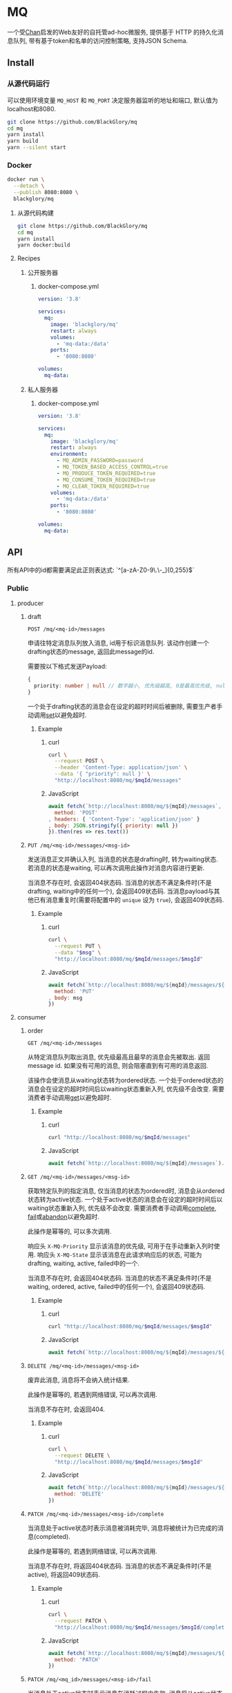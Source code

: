 * MQ
一个受[[https://github.com/BlackGlory/chan][Chan]]启发的Web友好的自托管ad-hoc微服务,
提供基于 HTTP 的持久化消息队列,
带有基于token和名单的访问控制策略,
支持JSON Schema.

** Install
*** 从源代码运行
可以使用环境变量 =MQ_HOST= 和 =MQ_PORT= 决定服务器监听的地址和端口, 默认值为localhost和8080.

#+BEGIN_SRC sh
git clone https://github.com/BlackGlory/mq
cd mq
yarn install
yarn build
yarn --silent start
#+END_SRC

*** Docker
#+BEGIN_SRC sh
docker run \
  --detach \
  --publish 8080:8080 \
  blackglory/mq
#+END_SRC

**** 从源代码构建
#+BEGIN_SRC sh
git clone https://github.com/BlackGlory/mq
cd mq
yarn install
yarn docker:build
#+END_SRC

**** Recipes
***** 公开服务器
****** docker-compose.yml
#+BEGIN_SRC yaml
version: '3.8'

services:
  mq:
    image: 'blackglory/mq'
    restart: always
    volumes:
      - 'mq-data:/data'
    ports:
      - '8080:8080'

volumes:
  mq-data:
#+END_SRC

***** 私人服务器
****** docker-compose.yml
#+BEGIN_SRC yaml
version: '3.8'

services:
  mq:
    image: 'blackglory/mq'
    restart: always
    environment:
      - MQ_ADMIN_PASSWORD=password
      - MQ_TOKEN_BASED_ACCESS_CONTROL=true
      - MQ_PRODUCE_TOKEN_REQUIRED=true
      - MQ_CONSUME_TOKEN_REQUIRED=true
      - MQ_CLEAR_TOKEN_REQUIRED=true
    volumes:
      - 'mq-data:/data'
    ports:
      - '8080:8080'

volumes:
  mq-data:
#+END_SRC

** API
所有API中的id都需要满足此正则表达式: `^[a-zA-Z0-9\.\-_]{0,255}$`

*** Public
**** producer
***** draft
=POST /mq/<mq-id>/messages=

申请往特定消息队列放入消息, id用于标识消息队列.
该动作创建一个drafting状态的message, 返回此message的id.

需要按以下格式发送Payload:
#+BEGIN_SRC ts
{
  priority: number | null // 数字越小, 优先级越高, 0是最高优先级, null是最低优先级.
}
#+END_SRC

一个处于drafting状态的消息会在设定的超时时间后被删除, 需要生产者手动调用[[set]]以避免超时.

****** Example
******* curl
#+BEGIN_SRC sh
curl \
  --request POST \
  --header 'Content-Type: application/json' \
  --data '{ "priority": null }' \
  "http://localhost:8080/mq/$mqId/messages"
#+END_SRC

******* JavaScript
#+BEGIN_SRC js
await fetch(`http://localhost:8080/mq/${mqId}/messages`, {
  method: 'POST'
, headers: { 'Content-Type': 'application/json' }
, body: JSON.stringify({ priority: null })
}).then(res => res.text())
#+END_SRC

***** <<set>>
=PUT /mq/<mq-id>/messages/<msg-id>=

发送消息正文并确认入列, 当消息的状态是drafting时, 转为waiting状态.
若消息的状态是waiting, 可以再次调用此操作对消息内容进行更新.

当消息不存在时, 会返回404状态码.
当消息的状态不满足条件时(不是drafting, waiting中的任何一个), 会返回409状态码.
当消息payload与其他已有消息重复时(需要将配置中的 =unique= 设为 =true=), 会返回409状态码.

****** Example
******* curl
#+BEGIN_SRC sh
  curl \
    --request PUT \
    --data "$msg" \
    "http://localhost:8080/mq/$mqId/messages/$msgId"
#+END_SRC

******* JavaScript
#+BEGIN_SRC js
await fetch(`http://localhost:8080/mq/${mqId}/messages/${msgId}`, {
  method: 'PUT'
, body: msg
})
#+END_SRC

**** consumer
***** order
=GET /mq/<mq-id>/messages=

从特定消息队列取出消息, 优先级最高且最早的消息会先被取出.
返回message id.
如果没有可用的消息, 则会阻塞直到有可用的消息返回.

该操作会使消息从waiting状态转为ordered状态.
一个处于ordered状态的消息会在设定的超时时间后以waiting状态重新入列, 优先级不会改变.
需要消费者手动调用[[get]]以避免超时.

****** Example
******* curl
#+BEGIN_SRC sh
curl "http://localhost:8080/mq/$mqId/messages"
#+END_SRC

******* JavaScript
#+BEGIN_SRC js
await fetch(`http://localhost:8080/mq/${mqId}/messages`).then(res => res.text())
#+END_SRC

***** <<get>>
=GET /mq/<mq-id>/messages/<msg-id>=

获取特定队列的指定消息, 仅当消息的状态为ordered时, 消息会从ordered状态转为active状态.
一个处于active状态的消息会在设定的超时时间后以waiting状态重新入列, 优先级不会改变.
需要消费者手动调用[[complete]], [[fail]]或[[abandon]]以避免超时.

此操作是幂等的, 可以多次调用.

响应头 =X-MQ-Priority= 显示该消息的优先级, 可用于在手动重新入列时使用.
响应头 =X-MQ-State= 显示该消息在此请求响应后的状态, 可能为drafting, waiting, active, failed中的一个.

当消息不存在时, 会返回404状态码.
当消息的状态不满足条件时(不是waiting, ordered, active, failed中的任何一个), 会返回409状态码.

****** Example
******* curl
#+BEGIN_SRC sh
curl "http://localhost:8080/mq/$mqId/messages/$msgId"
#+END_SRC

******* JavaScript
#+BEGIN_SRC js
await fetch(`http://localhost:8080/mq/${mqId}/messages/${msgId}`).then(res => res.text())
#+END_SRC

***** <<abandon>>
=DELETE /mq/<mq-id>/messages/<msg-id>=

废弃此消息, 消息将不会纳入统计结果.

此操作是幂等的, 若遇到网络错误, 可以再次调用.

当消息不存在时, 会返回404.

****** Example
******* curl
#+BEGIN_SRC sh
curl \
  --request DELETE \
  "http://localhost:8080/mq/$mqId/messages/$msgId"
#+END_SRC

******* JavaScript
#+BEGIN_SRC js
await fetch(`http://localhost:8080/mq/${mqId}/messages/${msgId}`, {
  method: 'DELETE'
})
#+END_SRC

***** <<complete>>
=PATCH /mq/<mq-id>/messages/<msg-id>/complete=

当消息处于active状态时表示消息被消耗完毕, 消息将被统计为已完成的消息(completed).

此操作是幂等的, 若遇到网络错误, 可以再次调用.

当消息不存在时, 将返回404状态码.
当消息的状态不满足条件时(不是active), 将返回409状态码.

****** Example
******* curl
#+BEGIN_SRC sh
curl \
  --request PATCH \
  "http://localhost:8080/mq/$mqId/messages/$msgId/complete"
#+END_SRC

******* JavaScript
#+BEGIN_SRC js
await fetch(`http://localhost:8080/mq/${mqId}/messages/${msgId}/complete`, {
  method: 'PATCH'
})
#+END_SRC

***** <<fail>>
=PATCH /mq/<mq_id>/messages/<msg-id>/fail=

当消息处于active状态时表示消息在消耗过程中失败,
消息将从active状态转为failed状态, 同时被统计为已失败的消息(failed).

此操作是幂等的, 若遇到网络错误, 可以再次调用.

当消息不存在时, 将返回404状态码.
当消息的状态不满足条件时(不是active), 将返回409状态码.

****** Example
******* curl
#+BEGIN_SRC sh
curl \
  --request PATCH \
  "http://localhost:8080/mq/$mqId/messages/$msgId/fail"
#+END_SRC

******* JavaScript
#+BEGIN_SRC js
await fetch(`http://localhost:8080/mq/${mqId}/messages/${msgId}/fail`, {
  method: 'PATCH'
})
#+END_SRC

***** renew
=PATCH /mq/<mq_id>/messages/<msg-id>/renew=

当消息处于failed状态时表示将消息重新入列, 消息将从failed状态转为waiting状态.

此操作是幂等的, 若遇到网络错误, 可以再次调用.

当消息不存在时, 将返回404状态码.
当消息的状态不满足条件时(不是failed), 将返回409状态码.

****** Example
******* curl
#+BEGIN_SRC sh
curl \
  --request PATCH \
  "http://localhost:8080/mq/$mqId/messages/$msgId/renew"
#+END_SRC

******* JavaScript
#+BEGIN_SRC js
await fetch(`http://localhost:8080/mq/${mqId}/messages/${msgId}/renew`, {
  method: 'PATCH'
})
#+END_SRC

***** get all failed message ids
=GET /mq/<mq_id>/failed-messages=

列出所有处于failed状态的消息id.
返回 =Array<string>=.

此操作支持返回[[https://github.com/ndjson/ndjson-spec][ndjson]]格式的响应, 需要 =Accept: application/x-ndjson= 请求头.

****** Example
******* curl
#+BEGIN_SRC sh
curl "http://localhost:8080/mq/$mqId/failed-messages"
#+END_SRC

******* JavaScript
#+BEGIN_SRC js
await fetch(`http://localhost:8080/mq/${mqId}/failed-messages`).then(res => res.json())
#+END_SRC

***** abandon all failed messages
=DELETE /mq/<mq_id>/failed-messages=

将所有failed状态的消息废弃.

****** Example
******* curl
#+BEGIN_SRC sh
curl \
  --request DELETE \
  "http://localhost:8080/mq/$mqId/failed-messages"
#+END_SRC

******* JavaScript
#+BEGIN_SRC js
await fetch(`http://localhost:8080/mq/${mqId}/failed-messages`, {
  method: 'POST'
})
#+END_SRC

***** renew all failed messages
=PATCH /mq/<mq_id>/failed-messages/renew=

将所有failed状态的消息以FIFO的顺序转为waiting状态.

****** Example
******* curl
#+BEGIN_SRC sh
curl \
  --request PATCH \
  "http://localhost:8080/mq/$mqId/failed-messages/renew"
#+END_SRC

******* JavaScript
#+BEGIN_SRC js
await fetch(`http://localhost:8080/mq/${mqId}/failed-messages/renew`, {
  method: 'POST'
})
#+END_SRC

**** <<clear>>
=DELETE /mq/<id>=

清空队列内的所有消息和统计信息.

***** Example
****** curl
#+BEGIN_SRC sh
curl \
  --request DELETE \
  "http://localhost:8080/mq/$id"
#+END_SRC

****** JavaScript
#+BEGIN_SRC js
await fetch(`http://localhost:8080/mq/${id}`, {
  method: 'DELETE'
})
#+END_SRC

**** stats
=GET /mq/<id>/stats=

获取统计信息, 查看当前队列中对应状态的消息个数.
由于completed状态的消息不会保留, 因此completed的值是由计数器统计的.
除非调用[[clear]], 否则completed的数值将只会增长不会减少.

#+BEGIN_SRC ts
{
  id: string
  drafting: number
  waiting: number
  ordered: number
  active: number
  completed: number
  failed: number
}
#+END_SRC

***** Example
****** curl
#+BEGIN_SRC sh
curl "http://localhost:8080/mq/$id/stats"
#+END_SRC

****** JavaScript
#+BEGIN_SRC js
await fetch(`http://localhost:8080/mq/${id}/stats`).then(res => res.json())
#+END_SRC

**** get all queue ids
=GET /mq=

获取所有有统计信息的队列id.

返回 =Array<string>=.

此操作支持返回[[https://github.com/ndjson/ndjson-spec][ndjson]]格式的响应, 需要 =Accept: application/x-ndjson= 请求头.

***** Example
****** curl
#+BEGIN_SRC sh
curl 'http://localhost:8080/mq'
#+END_SRC

****** JavaScript
#+BEGIN_SRC js
await fetch('http://localhost:8080/mq').then(res => res.json())
#+END_SRC

***** Example
****** curl
#+BEGIN_SRC sh
curl 'http://localhost:8080/metrics'
#+END_SRC

****** JavaScript
#+BEGIN_SRC js
await fetch('http://localhost:8080/metrics').then(res => res.json())
#+END_SRC

*** Private
**** 队列配置
#+BEGIN_SRC ts
{
  unique: boolean | null // 队列是否对消息自动去重, null表示继承全局设置
  draftingTimeout: number | null // 允许处于draft状态的秒数, null表示继承全局设置
  orderedTimeout: number | null // 允许处于ordered状态的秒数, null表示继承全局设置
  activeTimeout: number | null // 允许处于active状态的秒数, null表示继承全局设置
  concurrency: number | null // 允许派发的并发任务数, null表示继承全局设置
  throttle: {
    duration: number // 以秒为单位的时间周期, 由队列的任务第一次进入ordered状态时开始计算, 在指定秒数后进入下一周期
    limit: number // 在周期内允许的最大任务数
  } | null // null表示继承全局设置
}
#+END_SRC

可用以下环境变量作为全局设置:
=MQ_UNIQUE=, 默认为 =false=
=MQ_DRAFTING_TIMEOUT=, 默认为60秒.
=MQ_ORDERED_TIMEOUT=, 默认为60秒.
=MQ_ACTIVE_TIMEOUT=, 默认为300秒.
=MQ_CONCURRENCY=, 默认为无限.
=MQ_THROTTLE=, 需满足JSON语法, 默认为无限制.

***** 获取所有具有配置的MQ id
=GET /admin/mq-with-config=

返回由JSON表示的字符串数组 =string[]=.

****** Example
******* curl
#+BEGIN_SRC sh
curl \
  --header "Authorization: Bearer $ADMIN_PASSWORD" \
  "http://localhost:8080/admin/mq-with-config"
#+END_SRC

******* fetch
#+BEGIN_SRC js
await fetch('http://localhost:8080/admin/mq-with-config', {
  headers: {
    'Authorization': `Bearer ${adminPassword}`
  }
}).then(res => res.json())
#+END_SRC

***** 获取特定队列的配置
=GET /admin/mq/<id>/config=

返回JSON:
#+BEGIN_SRC ts
{
  unique: boolean | null
  draftingTimeout: number | null
  orderedTimeout: number | null
  activeTimeout: number | null
  concurrency: number | null
  throttle: {
    duration: number // 时间间隔
    limit: number // 在时间间隔内允许的最大任务数
  } | null
}
#+END_SRC

****** Example
******* curl
#+BEGIN_SRC sh
curl \
  --header "Authorization: Bearer $ADMIN_PASSWORD" \
  "http://localhost:8080/admin/mq/$id/config"
#+END_SRC

******* fetch
#+BEGIN_SRC js
await fetch(`http://localhost:8080/admin/mq/${id}/config`, {
  headers: {
    'Authorization': `Bearer ${adminPassword}`
  }
}).then(res => res.json())
#+END_SRC

***** 设置配置
=PUT /admin/mq/<mq-id>/config/unique=
=PUT /admin/mq/<mq-id>/config/drafting-timeout=
=PUT /admin/mq/<mq-id>/config/ordered-timeout=
=PUT /admin/mq/<mq-id>/config/active-timeout=
=PUT /admin/mq/<mq-id>/config/concurrency=
=PUT /admin/mq/<mq-id>/config/throttle=

Payload必须为对应的null以外的JSON值.

****** Example
******* curl
#+BEGIN_SRC sh
curl \
  --request PUT \
  --header "Authorization: Bearer $ADMIN_PASSWORD" \
  --header "Content-Type: application/json" \
  --data "$UNIQUE" \
  "http://localhost:8080/admin/mq/$id/config/unique"
#+END_SRC

******* fetch
#+BEGIN_SRC js
await fetch(`http://localhost:8080/admin/mq/${id}/config/unique`, {
  method: 'PUT'
, headers: {
    'Authorization': `Bearer ${adminPassword}`
  , 'Content-Type': 'application/json'
  }
, body: JSON.stringify(unique)
})
#+END_SRC

***** 移除配置
=DELETE /admin/mq/<mq-id>/config/unique=
=DELETE /admin/mq/<mq-id>/config/drafting-timeout=
=DELETE /admin/mq/<mq-id>/config/ordered-timeout=
=DELETE /admin/mq/<mq-id>/config/active-timeout=
=DELETE /admin/mq/<mq-id>/config/concurrency=
=DELETE /admin/mq/<mq-id>/config/throttle=

****** Example
******* curl
#+BEGIN_SRC sh
curl \
  --request DELETE \
  --header "Authorization: Bearer $ADMIN_PASSWORD" \
  "http://localhost:8080/admin/mq/$id/config/unique"
#+END_SRC

******* fetch
#+BEGIN_SRC js
await fetch(`http://localhost:8080/admin/mq/${id}/config/unique`, {
  method: 'DELETE'
})
#+END_SRC

**** JSON Schema验证
通过设置环境变量 =MQ_JSON_VALIDATION=true= 可开启set的JSON Schema验证功能.
任何带有 =Content-Type: application/json= 的请求都会被验证,
即使没有设置JSON Schema, 也会拒绝不合法的JSON文本.
JSON验证仅用于验证, 不会重新序列化消息, 因此follow得到的payload会与write发送的消息相同.

在开启验证功能的情况下, 通过环境变量 =MQ_DEFAULT_JSON_SCHEMA= 可设置默认的JSON Schema,
该验证仅对带有 =Content-Type: application/json= 的请求有效.

通过设置环境变量 =MQ_JSON_PAYLOAD_ONLY=true=,
可以强制write只接受带有 =Content-Type: application/json= 的请求.
此设置在未开启JSON Schema验证的情况下也有效, 但在这种情况下服务器能够接受不合法的JSON.

***** 为mq单独设置JSON Schema
可单独为mq设置JSON Schema, 被设置的mq将仅接受 =Content-Type: application/json= 请求.

****** 获取所有具有JSON Schema的mqId
=GET /admin/mq-with-json-schema=

获取所有具有JSON Schema的mqId, 返回由JSON表示的字符串数组 =string[]=.

******* Example
******** curl
#+BEGIN_SRC sh
curl \
  --header "Authorization: Bearer $ADMIN_PASSWORD" \
  "http://localhost:8080/admin/mq-with-json-schema"
#+END_SRC

******** fetch
#+BEGIN_SRC js
await fetch('http://localhost:8080/admin/mq-with-json-schema', {
  headers: {
    'Authorization': `Bearer ${adminPassword}`
  }
}).then(res => res.json())
#+END_SRC

****** 获取JSON Schema
=GET /admin/mq/<id>/json-schema=

******* Example
******** curl
#+BEGIN_SRC sh
curl \
  --header "Authorization: Bearer $ADMIN_PASSWORD" \
  "http://localhost:8080/admin/mq/$id/json-schema"
#+END_SRC

******** fetch
#+BEGIN_SRC js
await fetch(`http://localhost:8080/admin/mq/${id}/json-schema`, {
  headers: {
    'Authorization': `Bearer ${adminPassword}`
  }
}).then(res => res.json())
#+END_SRC

****** 设置JSON Schema
=PUT /admin/mq/<id>/json-schema=

******* Example
******** curl
#+BEGIN_SRC sh
curl \
  --request PUT \
  --header "Authorization: Bearer $ADMIN_PASSWORD" \
  --header "Content-Type: application/json" \
  --data "$JSON_SCHEMA" \
  "http://localhost:8080/admin/mq/$id/jsonschema"
#+END_SRC

******** fetch
#+BEGIN_SRC js
await fetch(`http://localhost:8080/admin/mq/${id}/json-schema`, {
  method: 'PUT'
, headers: {
    'Authorization': `Bearer ${adminPassword}`
    'Content-Type': 'application/json'
  }
, body: JSON.stringify(jsonSchema)
})
#+END_SRC

****** 移除JSON Schema
=DELETE /admin/mq/<id>/json-schema=

******* Example
******** curl
#+BEGIN_SRC sh
curl \
  --request DELETE \
  --header "Authorization: Bearer $ADMIN_PASSWORD" \
  "http://localhost:8080/admin/mq/$id/json-schema"
#+END_SRC

******** fetch
#+BEGIN_SRC js
await fetch(`http://localhost:8080/admin/mq/${id}/json-schema`, {
  method: 'DELETE'
, headers: {
    'Authorization': `Bearer ${adminPassword}`
  }
})
#+END_SRC

**** 访问控制
mq提供两种可以同时启用的访问控制策略.

所有访问控制API都使用基于口令的Bearer Token Authentication.
口令需通过环境变量 =MQ_ADMIN_PASSWORD= 进行设置.

访问控制规则是通过[[https://www.sqlite.org/wal.html][WAL模式]]的SQLite3持久化的, 开启访问控制后,
服务器的吞吐量和响应速度会受到硬盘性能的影响.

已经打开的连接不会受到新的访问控制规则的影响.

***** 基于名单的访问控制
通过设置环境变量 =MQ_LIST_BASED_ACCESS_CONTROL= 开启基于名单的访问控制:
- =whitelist=
  启用基于mq白名单的访问控制, 只有在名单内的mq允许被访问.
- =blacklist=
  启用基于mq黑名单的访问控制, 只有在名单外的mq允许被访问.

****** 黑名单
******* 获取黑名单
=GET /admin/blacklist=

获取位于黑名单中的所有mqId, 返回JSON表示的字符串数组 =string[]=.

******** Example
********* curl
#+BEGIN_SRC sh
curl \
  --header "Authorization: Bearer $ADMIN_PASSWORD" \
  "http://localhost:8080/admin/blacklist"
#+END_SRC

********* fetch
#+BEGIN_SRC js
await fetch('http://localhost:8080/admin/blacklist', {
  headers: {
    'Authorization': `Bearer ${adminPassword}`
  }
}).then(res => res.json())
#+END_SRC

******* 添加黑名单
=PUT /admin/blacklist/<id>=

将特定mq加入黑名单.

******** Example
********* curl
#+BEGIN_SRC sh
curl \
  --request PUT \
  --header "Authorization: Bearer $ADMIN_PASSWORD" \
  "http://localhost:8080/admin/blacklist/$id"
#+END_SRC

********* fetch
#+BEGIN_SRC js
await fetch(`http://localhost:8080/admin/blacklist/${id}`, {
  method: 'PUT'
, headers: {
    'Authorization': `Bearer ${adminPassword}`
  }
})
#+END_SRC

******* 移除黑名单
=DELETE /admin/blacklist/<id>=

将特定mq从黑名单中移除.

******** Example
********* curl
#+BEGIN_SRC sh
curl \
  --request DELETE \
  --header "Authorization: Bearer $ADMIN_PASSWORD" \
  "http://localhost:8080/admin/blacklist/$id"
#+END_SRC

********* fetch
#+BEGIN_SRC js
await fetch(`http://localhost:8080/admin/blacklist/${id}`, {
  method: 'DELETE'
, headers: {
    'Authorization': `Bearer ${adminPassword}`
  }
})
#+END_SRC

****** 白名单
******* 获取白名单
=GET /admin/whitelist=

获取位于黑名单中的所有mqId, 返回JSON表示的字符串数组 =string[]=.

******** Example
********* curl
#+BEGIN_SRC sh
curl \
  --header "Authorization: Bearer $ADMIM_PASSWORD" \
  "http://localhost:8080/admin/whitelist"
#+END_SRC

********* fetch
#+BEGIN_SRC js
await fetch('http://localhost:8080/admin/whitelist', {
  headers: {
    'Authorization': `Bearer ${adminPassword}`
  }
}).then(res => res.json())
#+END_SRC

******* 添加白名单
=PUT /admin/whitelist/<id>=

将特定mq加入白名单.

******** Example
********* curl
#+BEGIN_SRC sh
curl \
  --request PUT \
  --header "Authorization: Bearer $ADMIN_PASSWORD" \
  "http://localhost:8080/admin/whitelist/$id"
#+END_SRC

********* fetch
#+BEGIN_SRC js
await fetch(`http://localhost:8080/admin/whitelist/${id}`, {
  method: 'PUT'
, headers: {
    'Authorization': `Bearer ${adminPassword}`
  }
})
#+END_SRC

******* 移除白名单
=DELETE /admin/whitelist/<id>=

将特定mq从白名单中移除.

******** Example
********* curl
#+BEGIN_SRC sh
curl \
  --request DELETE \
  --header "Authorization: Bearer $ADMIN_PASSWORD" \
  "http://localhost:8080/admin/whitelist/$id"
#+END_SRC

********* fetch
#+BEGIN_SRC js
await fetch(`http://localhost:8080/admin/whitelist/${id}`, {
  method: 'DELETE'
, headers: {
    'Authorization': `Bearer ${adminPassword}`
  }
})
#+END_SRC

***** 基于token的访问控制
对token的要求: =^[a-zA-Z0-9\.\-_]{1,256}$=

通过设置环境变量 =MQ_TOKEN_BASED_ACCESS_CONTROL=true= 开启基于token的访问控制.

基于token的访问控制将根据消息队列的token access policy决定其访问规则.
可通过环境变量 =MQ_PRODUCE_TOKEN_REQUIRED=, =MQ_CONSUME_TOKEN_REQUIRED=, =MQ_CLEAR_TOKEN_REQUIRED= 设置相关默认值,
未设置情况下为 =false=.

一个消息队列可以有多个token, 每个token可以单独设置produce和consume权限, 不同消息队列的token不共用.

基于token的访问控制作出了以下假设
- token的传输过程是安全的
- token难以被猜测
- token的意外泄露可以被迅速处理

****** 获取所有具有token策略的频道id
=GET /admin/mq-with-token-policies=

获取所有具有token策略的频道id, 返回由JSON表示的字符串数组 =string[]=.

******* Example
******** curl
#+BEGIN_SRC sh
curl \
  --header "Authorization: Bearer $ADMIN_PASSWORD" \
  "http://localhost:8080/admin/mq-with-token-policies"
#+END_SRC

******** fetch
#+BEGIN_SRC js
await fetch('http://localhost:8080/admin/mq-with-token-policies')
#+END_SRC

****** 获取特定频道的token策略
=GET /admin/mq/<id>/token-policies=

返回JSON:
#+BEGIN_SRC ts
{
  produceTokenRequired: boolean | null
  consumeTokenRequired: boolean | null
  clearTokenRequired: boolean | null
}
#+END_SRC
=null= 代表沿用相关默认值.

******* Example
******** curl
#+BEGIN_SRC sh
curl \
  --header "Authorization: Bearer $ADMIN_PASSWORD" \
  "http://localhost:8080/admin/mq/$id/token-policies"
#+END_SRC

******** fetch
#+BEGIN_SRC js
await fethc(`http://localhost:8080/admin/mq/${id}/token-policies`, {
  headers: {
    'Authorization': `Bearer ${adminPassword}`
  }
}).then(res => res.json())
#+END_SRC

****** 设置token策略
=PUT /admin/mq/<id>/token-policies/produce-token-required=
=PUT /admin/mq/<id>/token-policies/consume-token-required=
=PUT /admin/mq/<id>/token-policies/clear-token-required=

Payload必须是一个布尔值.

******* Example
******** curl
#+BEGIN_SRC sh
curl \
  --request PUT \
  --header "Authorization: Bearer $ADMIN_PASSWORD" \
  --header "Content-Type: application/json" \
  --data "$PRODUCE_TOKEN_REQUIRED" \
  "http://localhost:8080/admin/mq/$id/token-policies/produce-token-required"
#+END_SRC

******** fetch
#+BEGIN_SRC js
await fetch(`http://localhost:8080/admin/mq/${id}/token-policies/produce-token-required`, {
  method: 'PUT'
, headers: {
    'Authorization': `Bearer ${adminPassword}`
  , 'Content-Type': 'application/json'
  }
, body: JSON.stringify(produceTokenRequired)
})
#+END_SRC

****** 移除token策略
=DELETE /admin/mq/<id>/token-policies/produce-token-required=
=DELETE /admin/mq/<id>/token-policies/consume-token-required=
=DELETE /admin/mq/<id>/token-policies/clear-token-required=

******* Example
******** curl
#+BEGIN_SRC sh
curl \
  --request DELETE \
  --header "Authorization: Bearer $ADMIN_PASSWORD" \
  "http://localhost:8080/admin/mq/$id/token-policies/produce-token-required"
#+END_SRC

******** fetch
#+BEGIN_SRC js
await fetch(`http://localhost:8080/admin/mq/${id}/token-policies/produce-token-required`, {
  method: 'DELETE'
, headers: {
    'Authorization': `Bearer ${adminPassword}`
  }
})
#+END_SRC

****** 获取所有具有token的mqId
=GET /admin/mq-with-tokens=

获取所有具有token的mqId, 返回由JSON表示的字符串数组 =string[]=

******* Example
******** curl
#+BEGIN_SRC sh
curl \
  --header "Authorization: Bearer $ADMIN_PASSWORD" \
  "http://localhost:8080/admin/mq-with-tokens"
#+END_SRC

******** fetch
#+BEGIN_SRC js
await fetch(`http://localhost:8080/admin/mq-with-tokens`, {
  headers: {
    'Authorization': `Bearer ${adminPassword}`
  }
}).then(res => res.json())
#+END_SRC

****** 获取特定mq的所有token信息
=GET /admin/mq/<id>/tokens=

获取特定mq的所有token信息, 返回JSON表示的token信息数组:
#+BEGIN_SRC ts
Array<{
  token: string
  enquque: boolean
  consume: boolean
  clear: boolean
}>
#+END_SRC

******* Example
******** curl
#+BEGIN_SRC sh
curl \
  --header "Authorization: Bearer $ADMIN_PASSWORD" \
  "http://localhost:8080/admin/mq/$id/tokens"
#+END_SRC

******** fetch
#+BEGIN_SRC js
await fetch(`http://localhost:8080/admin/mq/${id}/tokens`, {
  headers: {
    'Authorization': `Bearer ${adminPassword}`
  }
}).then(res => res.json())
#+END_SRC

****** 为特定mq的token设置produce权限
=PUT /admin/mq/<id>/tokens/<token>/produce=

添加/更新token, 为token设置produce权限.

******* Example
******** curl
#+BEGIN_SRC sh
curl \
  --request PUT \
  --header "Authorization: Bearer $ADMIN_PASSWORD" \
  "http://localhost:8080/admin/mq/$id/tokens/$token/produce"
#+END_SRC

******** fetch
#+BEGIN_SRC js
await fetch(`http://localhost:8080/admin/mq/${id}/tokens/${token}/produce`, {
  method: 'PUT'
, headers: {
    'Authorization': `Bearer ${adminPassword}`
  }
})
#+END_SRC

****** 取消特定mq的token的produce权限
=DELETE /admin/mq/<id>/tokens/<token>/produce=

取消token的produce权限.

******* Example
******** curl
#+BEGIN_SRC sh
curl \
  --request DELETE \
  --header "Authorization: Bearer $ADMIN_PASSWORD" \
  "http://localhost:8080/admin/mq/$id/tokens/$token/produce"
#+END_SRC

******** fetch
#+BEGIN_SRC js
await fetch(`http://localhost:8080/admin/mq/${id}/tokens/${token}/produce`, {
  method: 'DELETE'
, headers: {
    'Authorization': `Bearer ${adminPassword}`
  }
})
#+END_SRC

****** 为特定mq的token设置consume权限
=PUT /admin/mq/<id>/tokens/<token>/consume=

添加/更新token, 为token设置consume权限.

******* Example
******** curl
#+BEGIN_SRC sh
curl \
  --request PUT \
  --header "Authorization: Bearer $ADMIN_PASSWORD" \
  "http://localhost:8080/admin/mq/$id/tokens/$token/consume"
#+END_SRC

******** fetch
#+BEGIN_SRC js
await fetch(`http://localhost:8080/admin/mq/${id}/tokens/${token}/consume`, {
  method: 'PUT'
, headers: {
    'Authorization': `Bearer ${adminPassword}`
  }
})
#+END_SRC

****** 取消特定mq的token的consume权限
=DELETE /admin/mq/<id>/tokens/<token>/consume=

取消token的consume权限.

******* Example
******** curl
#+BEGIN_SRC sh
curl \
  --request DELETE \
  --header "Authorization: Bearer $ADMIN_PASSWORD" \
  "http://localhost:8080/admin/mq/$id/tokens/$token/consume"
#+END_SRC

******** fetch
#+BEGIN_SRC js
await fetch(`http://localhost:8080/admin/mq/${id}/tokens/${token}/consume`, {
  method: 'DELETE'
, headers: {
    'Authorization': `Bearer ${adminPassword}`
  }
})
#+END_SRC

****** 为特定mq的token设置clear权限
=PUT /admin/mq/<id>/tokens/<token>/clear=

添加/更新token, 为token设置clear权限.

******* Example
******** curl
#+BEGIN_SRC sh
curl \
  --request PUT \
  --header "Authorization: Bearer $ADMIN_PASSWORD" \
  "http://localhost:8080/admin/mq/$id/tokens/$token/clear"
#+END_SRC

******** fetch
#+BEGIN_SRC js
await fetch(`http://localhost:8080/admin/mq/${id}/tokens/${token}/clear`, {
  method: 'PUT'
, headers: {
    'Authorization': `Bearer ${adminPassword}`
  }
})
#+END_SRC

****** 取消特定mq的token的clear权限
=DELETE /admin/mq/<id>/tokens/<token>/clear=

取消token的clear权限.

******* Example
******** curl
#+BEGIN_SRC sh
curl \
  --request DELETE \
  --header "Authorization: Bearer $ADMIN_PASSWORD" \
  "http://localhost:8080/admin/mq/$id/tokens/$token/clear"
#+END_SRC

******** fetch
#+BEGIN_SRC js
await fetch(`http://localhost:8080/admin/mq/${id}/tokens/${token}/clear`, {
  method: 'DELETE'
, headers: {
    'Authorization': `Bearer ${adminPassword}`
  }
})
#+END_SRC

** HTTP/2
MQ支持HTTP/2, 以多路复用反向代理时的连接, 可通过设置环境变量 =MQ_HTTP2=true= 开启.

此HTTP/2支持不提供从HTTP/1.1自动升级的功能, 亦不提供HTTPS.
因此, 在本地curl里进行测试时, 需要开启 =--http2-prior-knowledge= 选项.

** 限制Payload大小
设置环境变量 =MQ_PAYLOAD_LIMIT= 可限制服务接受的单个请求的Payload字节数, 默认值为1048576(1MB).

设置环境变量 =MQ_SET_PAYLOAD_LIMIT= 可限制set接受的单个请求的Payload字节数,
默认值继承自 =MQ_PAYLOAD_LIMIT=.
